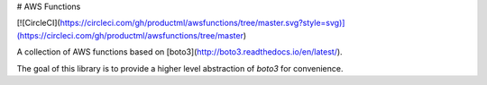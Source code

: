 # AWS Functions

[![CircleCI](https://circleci.com/gh/productml/awsfunctions/tree/master.svg?style=svg)](https://circleci.com/gh/productml/awsfunctions/tree/master)


A collection of AWS functions based on [boto3](http://boto3.readthedocs.io/en/latest/).

The goal of this library is to provide a higher level abstraction of `boto3` for convenience.


